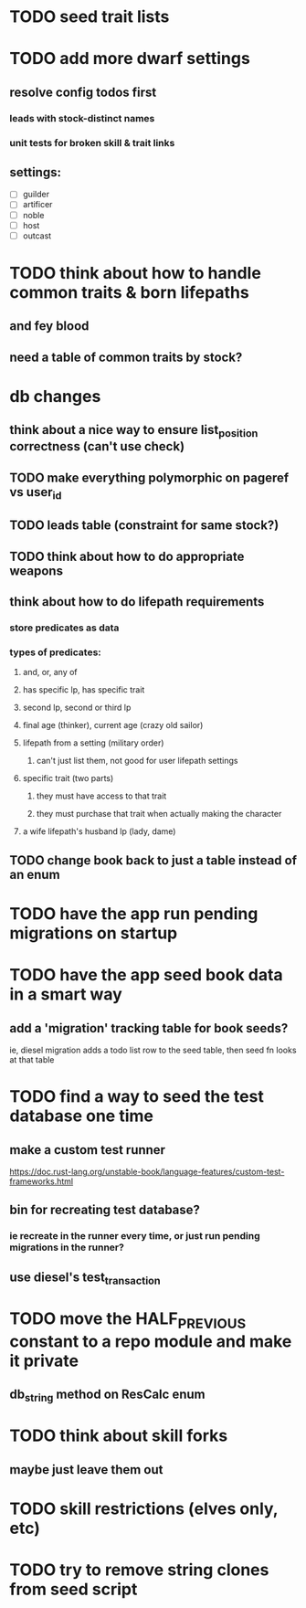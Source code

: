* TODO seed trait lists
  
* TODO add more dwarf settings
** resolve config todos first
*** leads with stock-distinct names
*** unit tests for broken skill & trait links
** settings:
  - [ ] guilder
  - [ ] artificer
  - [ ] noble
  - [ ] host
  - [ ] outcast

* TODO think about how to handle common traits & born lifepaths
** and fey blood
** need a table of common traits by stock?

* db changes
** think about a nice way to ensure list_position correctness (can't use check)
** TODO make everything polymorphic on pageref vs user_id
** TODO leads table (constraint for same stock?)
** TODO think about how to do appropriate weapons
** think about how to do lifepath requirements
*** store predicates as data
*** types of predicates:
**** and, or, any of
**** has specific lp, has specific trait
**** second lp, second or third lp
**** final age (thinker), current age (crazy old sailor)
**** lifepath from a setting (military order)
***** can't just list them, not good for user lifepath settings
**** specific trait (two parts)
***** they must have access to that trait
***** they must purchase that trait when actually making the character
**** a wife lifepath's husband lp (lady, dame)
** TODO change book back to just a table instead of an enum

* TODO have the app run pending migrations on startup
* TODO have the app seed book data in a smart way
** add a 'migration' tracking table for book seeds?
  ie, diesel migration adds a todo list row to the seed table,
  then seed fn looks at that table
* TODO find a way to seed the test database one time
** make a custom test runner
   https://doc.rust-lang.org/unstable-book/language-features/custom-test-frameworks.html
** bin for recreating test database?
*** ie recreate in the runner every time, or just run pending migrations in the runner?
** use diesel's test_transaction

* TODO move the HALF_PREVIOUS constant to a repo module and make it private
** db_string method on ResCalc enum
* TODO think about skill forks
** maybe just leave them out
* TODO skill restrictions (elves only, etc)
* TODO try to remove string clones from seed script
